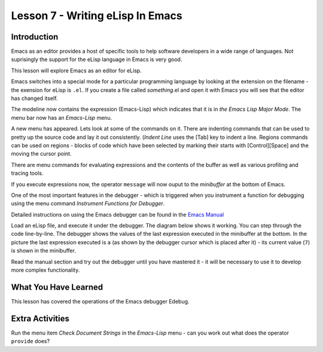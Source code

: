=================================
Lesson 7 - Writing eLisp In Emacs
=================================

------------
Introduction
------------

Emacs as an editor provides a host of specific tools to help software developers in a wide range of languages. Not suprisingly the support for the eLisp language in Emacs is very good.

This lesson will explore Emacs as an editor for eLisp.

Emacs switches into a special mode for a particular programming language by looking at the extension on the filename - the exension for eLisp is ``.el``. If you create a file called *something*.el and open it with Emacs you will see that the editor has changed itself.

.. image :: /images/emacs-lisp.png

The modeline now contains the expression (Emacs-Lisp) which indicates that it is in *the Emacs Lisp Major Mode*. The menu bar now has an *Emacs-Lisp* menu.

A new menu has appeared. Lets look at some of the commands on it. There are indenting commands that can be used to pretty up the source code and lay it out consistently. (*Indent Line* uses the [Tab] key to indent a line. Regions commands can be used on regions - blocks of code which have been selected by marking their starts with [Control][Space] and the moving the cursor point.

There are menu commands for evaluating expressions and the contents of the buffer as well as various profiling and tracing tools.

If you execute expressions now, the operator ``message`` will now ouput to the *minibuffer* at the bottom of Emacs.

One of the most important features in the debugger - which is triggered when you instrument a function for debugging using the menu command *Instrument Functions for Debugger*.

.. image :: /images/emacs-debugger.png

Detailed instructions on using the Emacs debugger can be found in the `Emacs Manual`_

Load an eLisp file, and execute it under the debugger. The diagram below shows it working. You can step through the code line-by-line. The debugger shows the values of the last expression executed in the minibuffer at the bottom. In the picture the last expression executed is ``a`` (as shown by the debugger cursor which is placed after it) - its current value (``7``) is shown in the minibuffer.

.. image :: /images/emacs-debugger2.png

Read the manual section and try out the debugger until you have mastered it - it will be necessary to use it to develop more complex functionality.

---------------------
What You Have Learned
---------------------

This lesson has covered the operations of the Emacs debugger Edebug.

----------------
Extra Activities
----------------

Run the menu item *Check Document Strings* in the *Emacs-Lisp* menu - can you work out what does the operator ``provide`` does?

.. _Emacs Manual: http://www.gnu.org/software/emacs/manual/html_node/elisp/Using-Edebug.html#Using-Edebug
